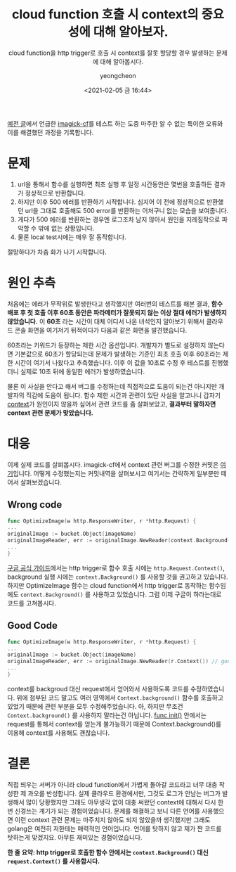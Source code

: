#+TITLE: cloud function 호출 시 context의 중요성에 대해 알아보자.
#+SUBTITLE: cloud function을 http trigger로 호출 시 context를 잘못 할당할 경우 발생하는 문제에 대해 알아봅시다.
#+AUTHOR: yeongcheon
#+DATE: <2021-02-05 금 16:44>
#+TAGS[]: gcp cloudfunction golang context
#+DRAFT: false

[[/posts/2021-01-06-image-resize-cloud-function.org][예전 글]]에서 언급한 [[https://github.com/YeongCheon/imagick-cf][imagick-cf]]를 테스트 하는 도중 마주한 알 수 없는 특이한 오류와 이를 해결했던 과정을 기록합니다.

* 문제
1. url을 통해서 함수를 실행하면 최초 실행 후 일정 시간동안은 몇번을 호출하든 결과가 정상적으로 반환합니다. 
2. 하지만 이후 500 에러를 반환하기 시작합니다. 심지어 이 전에 정상적으로 반환했던 url을 그대로 호출해도 500 error를 반환하는 어처구니 없는 모습을 보여줍니다. 
3. 게다가 500 에러를 반환하는 경우엔 로그조차 남지 않아서 원인을 지레짐작으로 파악할 수 밖에 없는 상황입니다. 
4. 물론 local test시에는 매우 잘 동작합니다.

절망하다가 차츰 화가 나기 시작합니다.

* 원인 추측
처음에는 에러가 무작위로 발생한다고 생각했지만 여러번의 테스트를 해본 결과, *함수 배포 후 첫 호출 이후 60초 동안은 파라메터가 잘못되지 않는 이상 절대 에러가 발생하지 않았습니다.* 이 *60초* 라는 시간이 대체 어디서 나온 녀석인지 알아보기 위해서 클라우드 콘솔 화면을 여기저기 뒤적이다가 다음과 같은 화면을 발견했습니다.

[[/images/2021-02-05-cloud-function-context-problem-cloudfunction-setting.jpg]]

60초라는 키워드가 등장하는 제한 시간 옵션입니다. 개발자가 별도로 설정하지 않는다면 기본값으로 60초가 할당되는데 문제가 발생하는 기준인 최초 호출 이후 60초라는 제한 시간이 여기서 나왔다고 추측했습니다. 이후 이 값을 10초로 수정 후 테스트를 진행했더니 실제로 10초 뒤에 동일한 에러가 발생하였습니다.

물론 이 사실을 안다고 해서 버그를 수정하는데 직접적으로 도움이 되는건 아니지만 개발자의 직감에 도움이 됩니다. 함수 제한 시간과 관련이 있단 사실을 알고나니 갑자기 [[https://golang.org/pkg/context/][context]]가 원인이지 않을까 싶어서 관련 코드를 좀 살펴보았고, *결과부터 말하자면 context 관련 문제가 맞았습니다.*

* 대응
이제 실제 코드를 살펴봅시다. imagick-cf에서 context 관련 버그를 수정한 커밋은 [[https://github.com/YeongCheon/imagick-cf/commit/706a9cd35a617e35fd3db2c156024e508f620188][여기]]입니다. 어떻게 수정했는지는 커밋내역을 살펴보시고 여기서는 간략하게 일부분만 떼어서 살펴보겠습니다.

** Wrong code

#+BEGIN_SRC go
func OptimizeImage(w http.ResponseWriter, r *http.Request) {
...
originalImage := bucket.Object(imageName)
originalImageReader, err := originalImage.NewReader(context.Background()) // we have problem.
...
}
#+END_SRC

[[https://cloud.google.com/functions/docs/concepts/go-runtime?hl=ko#contextcontext][구글 공식 가이드]]에서는 http trigger로 함수 호출 시에는 ~http.Request.Context()~, background 실행 시에는 ~context.Background()~ 를 사용할 것을 권고하고 있습니다. 하지만 OptimizeImage 함수는 cloud function에서 http trigger로 동작하는 함수임에도 ~context.Background()~ 를 사용하고 있었습니다. 그럼 이제 구글이 하라는대로 코드를 고쳐봅시다.

** Good Code

#+BEGIN_SRC go
func OptimizeImage(w http.ResponseWriter, r *http.Request) {
...
originalImage := bucket.Object(imageName)
originalImageReader, err := originalImage.NewReader(r.Context()) // good!
...
}
#+END_SRC

context를 backgroud 대신 request에서 얻어와서 사용하도록 코드를 수정하였습니다. 위에 첨부된 코드 말고도 여러 영역에서 ~Context.background()~ 함수를 호출하고 있었기 때문에 관련 부분을 모두 수정해주었습니다. 아, 하지만 무조건 ~Context.background()~ 를 사용하지 말라는건 아닙니다. [[https://golang.org/doc/effective_go.html#init][func init()]] 안에서는 request를 통해서 context를 얻는게 불가능하기 때문에 Context.background()를 이용해 context를 사용해도 괜찮습니다.


* 결론

직접 띄우는 서버가 아니라 cloud function에서 가볍게 돌아갈 코드라고 너무 대충 작성한 제 과오를 반성합니다. 실제 클라우드 환경에서만, 그것도 로그가 안남는 버그가 발생해서 많이 당황했지만 그래도 아무생각 없이 대충 써왔던 context에 대해서 다시 한번 신경쓰는 계기가 되는 경험이었습니다. 문제를 해결하고 보니  다른 언어를 사용했으면 이런 context 관련 문제는 마주치지 않아도 되지 않았을까 생각했지만 그래도 golang은 여전히 저한테는 매력적인 언어입니다. 언어를 탓하지 않고 제가 짠 코드를 탓하는게 맞겠지요. 아무튼 재미있는 경험이었습니다.

*한 줄 요약: http trigger로 호출한 함수 안에서는 ~context.Background()~ 대신 ~request.Context()~ 를 사용합시다.*
